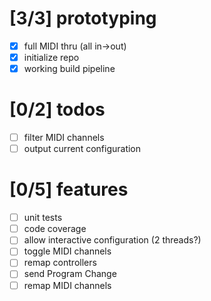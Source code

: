 * [3/3] prototyping

- [X] full MIDI thru (all in->out)
- [X] initialize repo
- [X] working build pipeline

* [0/2] todos

- [ ] filter MIDI channels
- [ ] output current configuration

* [0/5] features

- [ ] unit tests
- [ ] code coverage
- [ ] allow interactive configuration (2 threads?)
- [ ] toggle MIDI channels
- [ ] remap controllers
- [ ] send Program Change
- [ ] remap MIDI channels
